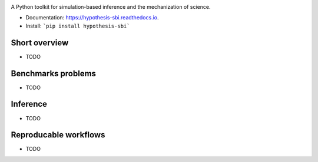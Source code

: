 .. image:: https://github.com/montefiore-ai/hypothesis/blob/master/.github/images/logo.png?raw=true
   :width: 80 %
   :alt: Hypothesis logo
   :align: center

.. image:: https://img.shields.io/pypi/v/hypothesis.svg
        :target: https://pypi.python.org/pypi/hypothesis

.. image:: https://img.shields.io/travis/JoeriHermans/hypothesis.svg
        :target: https://travis-ci.com/JoeriHermans/hypothesis

.. image:: https://readthedocs.org/projects/hypothesis/badge/?version=latest
        :target: https://hypothesis.readthedocs.io/en/latest/?badge=latest
        :alt: Documentation Status

.. image:: https://pyup.io/repos/github/JoeriHermans/hypothesis/shield.svg
     :target: https://pyup.io/repos/github/JoeriHermans/hypothesis/
     :alt: Updates

A Python toolkit for simulation-based inference and the mechanization of science.

* Documentation: https://hypothesis-sbi.readthedocs.io.
* Install: ```pip install hypothesis-sbi```

Short overview
--------------

* TODO

Benchmarks problems
-------------------

* TODO

Inference
---------

* TODO

Reproducable workflows
----------------------

* TODO
